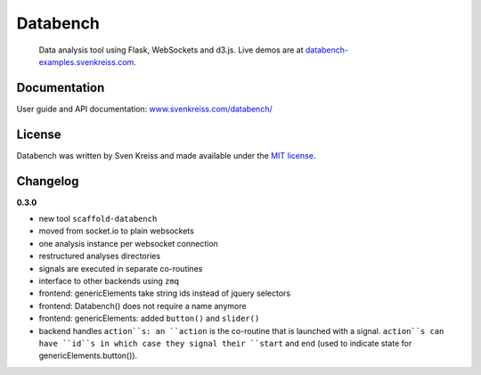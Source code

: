 Databench
=========

    Data analysis tool using Flask, WebSockets and d3.js. Live demos are at
    `databench-examples.svenkreiss.com <http://databench-examples.svenkreiss.com>`_.

.. image:: https://travis-ci.org/svenkreiss/databench.png?branch=master
    :target: https://travis-ci.org/svenkreiss/databench


Documentation
-------------

User guide and API documentation: `www.svenkreiss.com/databench/ <http://www.svenkreiss.com/databench/>`_


License
-------

Databench was written by Sven Kreiss and made available under the `MIT license <https://github.com/svenkreiss/databench/blob/master/LICENSE>`_.


Changelog
---------

**0.3.0**

* new tool ``scaffold-databench``
* moved from socket.io to plain websockets
* one analysis instance per websocket connection
* restructured analyses directories
* signals are executed in separate co-routines
* interface to other backends using ``zmq``
* frontend: genericElements take string ids instead of jquery selectors
* frontend: Databench() does not require a name anymore
* frontend: genericElements: added ``button()`` and ``slider()``
* backend handles ``action``s: an ``action`` is the co-routine that is launched with a signal. ``action``s can have ``id``s in which case they signal their ``start`` and ``end`` (used to indicate state for genericElements.button()).
